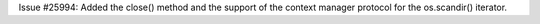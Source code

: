 Issue #25994: Added the close() method and the support of the context manager
protocol for the os.scandir() iterator.